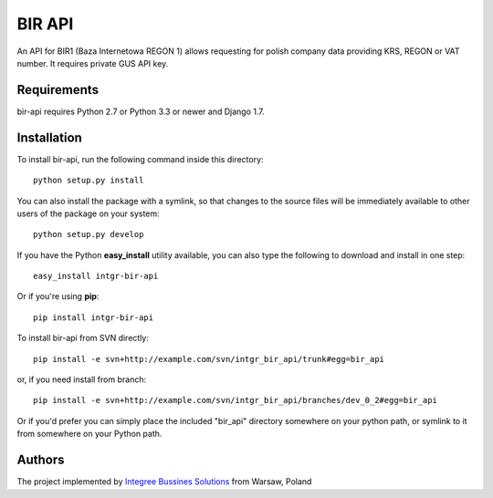 BIR API
============

.. image:: https://img.shields.io/pypi/pyversions/intgr-bir-api.svg
    :target: https://pypi.python.org/pypi/intgr-bir-api/

.. image:: http://img.shields.io/pypi/v/intgr-bir-api.svg
    :target: https://pypi.python.org/pypi/intgr-bir-api/

.. image:: https://img.shields.io/badge/django-1.7%20or%20newer-green.svg
    :target: https://pypi.python.org/pypi/intgr-bir-api/

.. image:: https://img.shields.io/pypi/l/intgr-bir-api.svg
    :target: https://pypi.python.org/pypi/intgr-bir-api/

.. image:: https://img.shields.io/pypi/dm/intgr-bir-api.svg
    :target: https://pypi.python.org/pypi/intgr-bir-api/

An API for BIR1 (Baza Internetowa REGON 1) allows requesting for polish company data providing KRS, REGON or VAT number. It requires private GUS API key. 

Requirements
------------

bir-api requires Python 2.7 or Python 3.3 or newer and Django 1.7.

Installation
------------

To install bir-api, run the following command inside this directory::

    python setup.py install
    
You can also install the package with a symlink, so that changes to the source files will be immediately available to other users of the package on your system::

    python setup.py develop

If you have the Python **easy_install** utility available, you can also type 
the following to download and install in one step::

    easy_install intgr-bir-api

Or if you're using **pip**::

    pip install intgr-bir-api

To install bir-api from SVN directly::

    pip install -e svn+http://example.com/svn/intgr_bir_api/trunk#egg=bir_api
    
or, if you need install from branch::
    
    pip install -e svn+http://example.com/svn/intgr_bir_api/branches/dev_0_2#egg=bir_api

Or if you'd prefer you can simply place the included "bir_api" directory 
somewhere on your python path, or symlink to it from somewhere on your Python 
path.

Authors
-------

The project implemented by `Integree Bussines Solutions <http://www.integree.eu>`_ from Warsaw, Poland